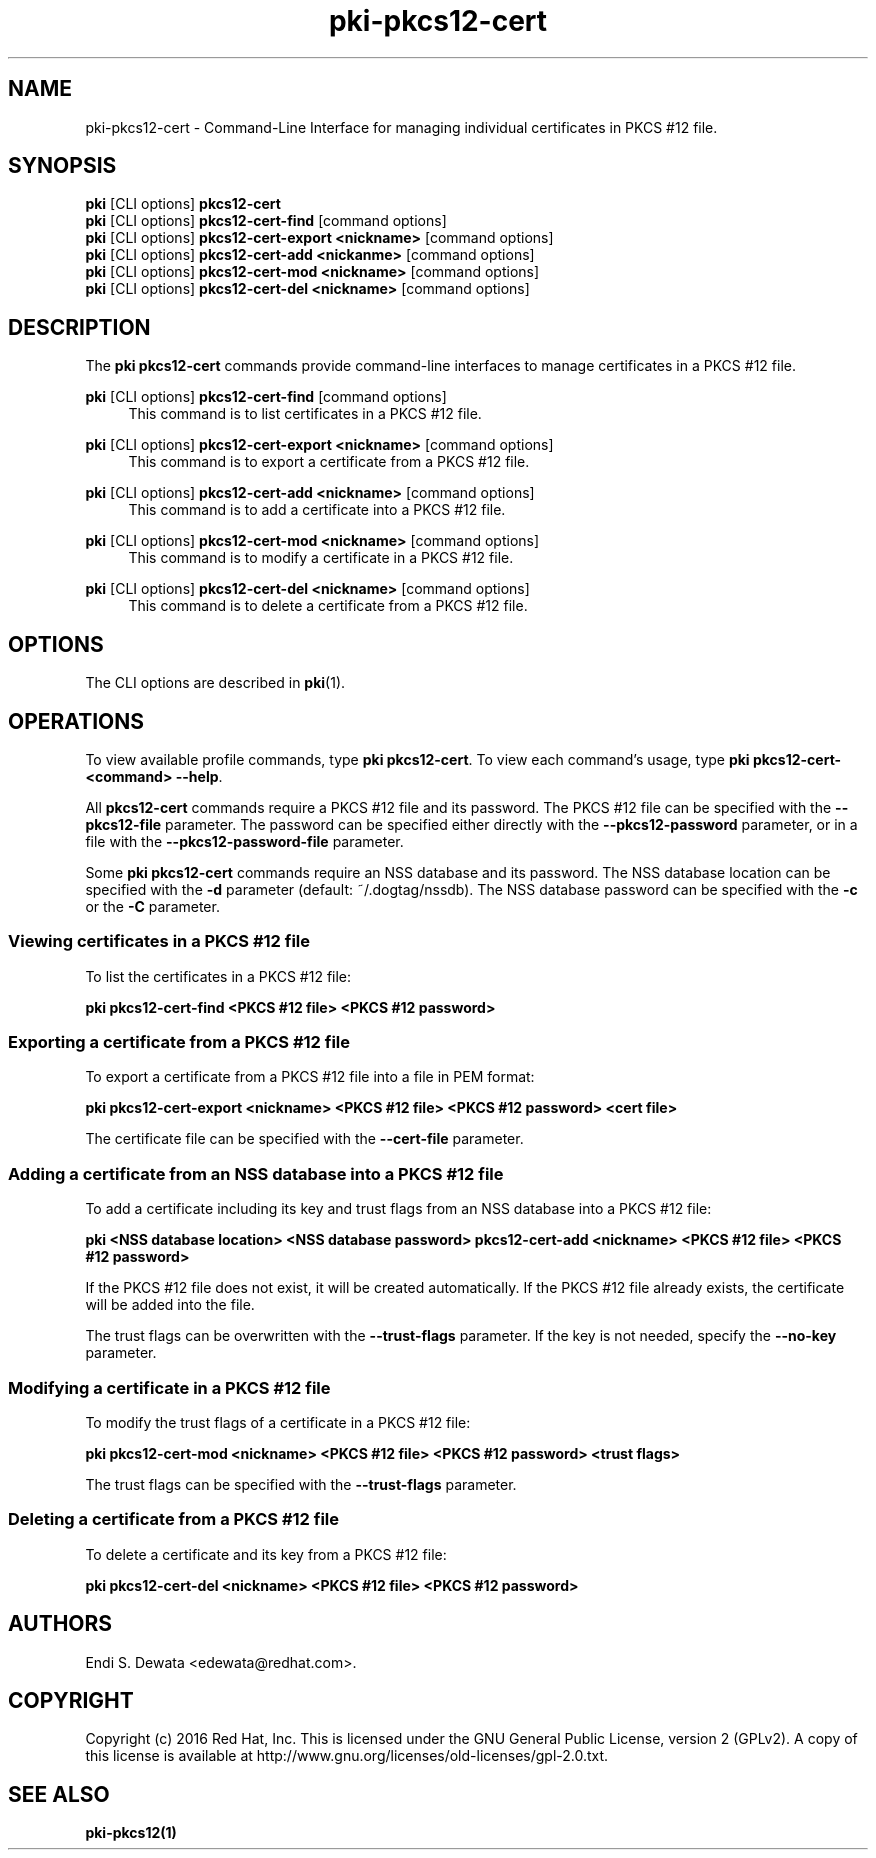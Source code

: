 .\" First parameter, NAME, should be all caps
.\" Second parameter, SECTION, should be 1-8, maybe w/ subsection
.\" other parameters are allowed: see man(7), man(1)
.TH pki-pkcs12-cert 1 "Oct 28, 2016" "version 10.3" "PKI PKCS #12 Certificate Management Commands" Dogtag Team
.\" Please adjust this date whenever revising the man page.
.\"
.\" Some roff macros, for reference:
.\" .nh        disable hyphenation
.\" .hy        enable hyphenation
.\" .ad l      left justify
.\" .ad b      justify to both left and right margins
.\" .nf        disable filling
.\" .fi        enable filling
.\" .br        insert line break
.\" .sp <n>    insert n+1 empty lines
.\" for man page specific macros, see man(7)
.SH NAME
pki-pkcs12-cert \- Command-Line Interface for managing individual certificates in PKCS #12 file.

.SH SYNOPSIS
.nf
\fBpki\fR [CLI options] \fBpkcs12-cert\fR
\fBpki\fR [CLI options] \fBpkcs12-cert-find\fR [command options]
\fBpki\fR [CLI options] \fBpkcs12-cert-export <nickname>\fR [command options]
\fBpki\fR [CLI options] \fBpkcs12-cert-add <nickanme>\fR [command options]
\fBpki\fR [CLI options] \fBpkcs12-cert-mod <nickname>\fR [command options]
\fBpki\fR [CLI options] \fBpkcs12-cert-del <nickname>\fR [command options]
.fi

.SH DESCRIPTION
.PP
The \fBpki pkcs12-cert\fR commands provide command-line interfaces to manage certificates in a PKCS #12 file.

.PP
\fBpki\fR [CLI options] \fBpkcs12-cert-find\fR [command options]
.RS 4
This command is to list certificates in a PKCS #12 file.
.RE
.PP
\fBpki\fR [CLI options] \fBpkcs12-cert-export <nickname>\fR [command options]
.RS 4
This command is to export a certificate from a PKCS #12 file.
.RE
.PP
\fBpki\fR [CLI options] \fBpkcs12-cert-add <nickname>\fR [command options]
.RS 4
This command is to add a certificate into a PKCS #12 file.
.RE
.PP
\fBpki\fR [CLI options] \fBpkcs12-cert-mod <nickname>\fR [command options]
.RS 4
This command is to modify a certificate in a PKCS #12 file.
.RE
.PP
\fBpki\fR [CLI options] \fBpkcs12-cert-del <nickname>\fR [command options]
.RS 4
This command is to delete a certificate from a PKCS #12 file.
.RE

.SH OPTIONS
The CLI options are described in \fBpki\fR(1).

.SH OPERATIONS

To view available profile commands, type \fBpki pkcs12-cert\fP. To view each command's usage, type \fB pki pkcs12-cert-<command> \-\-help\fP.

All \fBpkcs12-cert\fP commands require a PKCS #12 file and its password.
The PKCS #12 file can be specified with the \fB--pkcs12-file\fP parameter.
The password can be specified either directly with the \fB--pkcs12-password\fP parameter, or in a file with the \fB--pkcs12-password-file\fP parameter.

Some \fBpki pkcs12-cert\fP commands require an NSS database and its password.
The NSS database location can be specified with the \fB-d\fP parameter (default: ~/.dogtag/nssdb).
The NSS database password can be specified with the \fB-c\fP or the \fB-C\fP parameter.

.SS Viewing certificates in a PKCS #12 file

To list the certificates in a PKCS #12 file:

.B pki pkcs12-cert-find <PKCS #12 file> <PKCS #12 password>

.SS Exporting a certificate from a PKCS #12 file

To export a certificate from a PKCS #12 file into a file in PEM format:

.B pki pkcs12-cert-export <nickname> <PKCS #12 file> <PKCS #12 password> <cert file>

The certificate file can be specified with the \fB--cert-file\fP parameter.

.SS Adding a certificate from an NSS database into a PKCS #12 file

To add a certificate including its key and trust flags from an NSS database into a PKCS #12 file:

.B pki <NSS database location> <NSS database password> pkcs12-cert-add <nickname> <PKCS #12 file> <PKCS #12 password>

If the PKCS #12 file does not exist, it will be created automatically.
If the PKCS #12 file already exists, the certificate will be added into the file.

The trust flags can be overwritten with the \fB--trust-flags\fP parameter.
If the key is not needed, specify the \fB--no-key\fP parameter.

.SS Modifying a certificate in a PKCS #12 file

To modify the trust flags of a certificate in a PKCS #12 file:

.B pki pkcs12-cert-mod <nickname> <PKCS #12 file> <PKCS #12 password> <trust flags>

The trust flags can be specified with the \fB--trust-flags\fP parameter.

.SS Deleting a certificate from a PKCS #12 file

To delete a certificate and its key from a PKCS #12 file:

.B pki pkcs12-cert-del <nickname> <PKCS #12 file> <PKCS #12 password>

.SH AUTHORS
Endi S. Dewata <edewata@redhat.com>.

.SH COPYRIGHT
Copyright (c) 2016 Red Hat, Inc. This is licensed under the GNU General Public License, version 2 (GPLv2). A copy of this license is available at http://www.gnu.org/licenses/old-licenses/gpl-2.0.txt.

.SH SEE ALSO
.BR pki-pkcs12(1)
